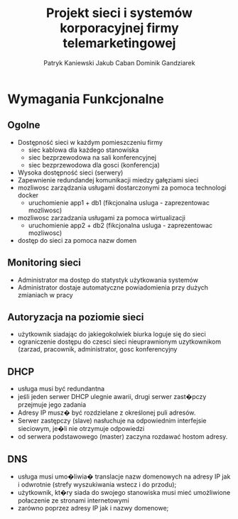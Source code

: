 #+OPTIONS: toc:nil
#+TITLE: Projekt sieci i systemów korporacyjnej firmy telemarketingowej

#+AUTHOR: Patryk Kaniewski
#+AUTHOR: Jakub Caban
#+AUTHOR: Dominik Gandziarek

* Wymagania Funkcjonalne
** Ogolne
+ Dostępność sieci w każdym pomieszczeniu firmy
  - siec kablowa dla każdego stanowiska
  - siec bezprzewodowa na sali konferencyjnej
  - siec bezprzewodowa dla gosci (konferencja)
+ Wysoka dostępność sieci (serwery)
+ Zapewnienie redundandej komunikacji miedzy gałęziami sieci
+ mozliwosc zarządzania usługami dostarczonymi za pomoca technologi docker
  - uruchomienie app1 + db1 (fikcjonalna usluga - zaprezentowac mozliwosc)
+ mozliwosc zarzadzania usługami za pomoca wirtualizacji
  - uruchomienie app2 + db2 (fikcjonalna usluga - zaprezentowac mozliwosc)
+ dostęp do sieci za pomoca nazw domen
** Monitoring sieci
+ Administrator ma dostęp do statystyk użytkowania systemów
+ Administrator dostaje automatyczne powiadomienia przy dużych zmianiach w pracy
** Autoryzacja na poziomie sieci
+ użytkownik siadając do jakiegokolwiek biurka loguje się do sieci
+ ograniczenie dostępu do czesci sieci nieuprawnionym uzytkownikom (zarzad, pracownik, administrator, gosc konferencyjny
** DHCP
+ usługa musi być redundantna
+ jeśli jeden serwer DHCP ulegnie awarii, drugi serwer zast�pczy przejmuje jego zadania
+ Adresy IP musz� być rozdzielane z określonej puli adresów.
+ Serwer zastępczy (slave) nasłuchuje na odpowiednim interfejsie sieciowym, je�li nie otrzymuje odpowiedzi
+ od serwera podstawowego (master) zaczyna rozdawać hostom adresy.
** DNS
+ usługa musi umo�liwia� translacje nazw domenowych na adresy IP jak i odwrotnie (strefy wyszukiwania wstecz i do przodu);
+ użytkownik, kt�ry siada do swojego stanowiska musi mieć umożliwione połaczenie ze stronami internetowymi
+ zarówno poprzez adresy IP jak i nazwy domenowe; 










* old                                                              :noexport:
Wykonanie planu budynku z szczegółowym uwzględnieniem materiałów budowlanych,      rozmieszczeniem okien, drzwi
- Rozplanowanie sieci
- Zbadanie przepustowości łącza PO CHUJ
- Utworzenie projektu sieci
- Wykonanie pomiarów pokrycia zasięgowego (propagacja fal)
- Wyznaczenie miejsc, w których będą znajdowały się punkty dostępowe
- Rozplanowanie topologii fizycznej i logicznej sieci
- Projekt centrali telefonicznej (VoIP) RACZEJ NIE!!!
- Uruchomienie monitoringu ruchu sieciowego przy użyciu istniejących programów
* old2                                                             :noexport:
-Sieć musi być dostępna bez ograniczeń w każdym pomieszczeniu firmy 
-Sieć musi być zabezpieczona przed nieautoryzowanym dostępem z zewnątrz 
-Schemat budynku musi uwzględniać powierzchnię pokoi pracowniczych, wymiary ścian
-Punkty dostępowe muszą być rozmieszczone w jak najoptymalniejszym miejscu, z którego będą obejmowały największy możliwy obszar 
-Naniesienie na plan budynku topologii fizycznej sieci 
- Zamodelowanie topologii logicznej sieci z uwzględnieniem adresacji i sposobem komunikacji między urządzeniami
- Zapewnienie monitoringu sieci
-Uruchomienie serwera do przechowywanie danych 
-Zapewnienie komunikacji między poszczególnymi częściami systemu 
